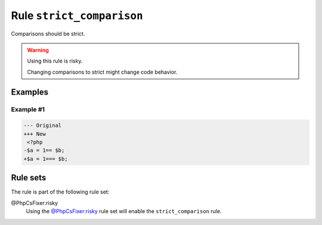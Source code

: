 ==========================
Rule ``strict_comparison``
==========================

Comparisons should be strict.

.. warning:: Using this rule is risky.

   Changing comparisons to strict might change code behavior.

Examples
--------

Example #1
~~~~~~~~~~

.. code-block:: diff

   --- Original
   +++ New
    <?php
   -$a = 1== $b;
   +$a = 1=== $b;

Rule sets
---------

The rule is part of the following rule set:

@PhpCsFixer:risky
  Using the `@PhpCsFixer:risky <./../../ruleSets/PhpCsFixerRisky.rst>`_ rule set will enable the ``strict_comparison`` rule.
